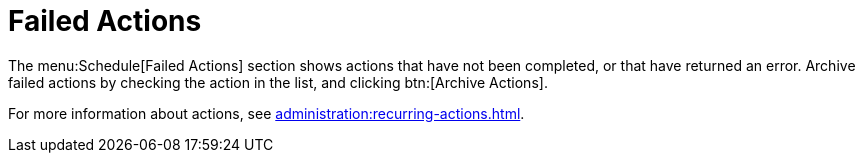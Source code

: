 [[ref.webui.schedule.fail]]
= Failed Actions

The menu:Schedule[Failed Actions] section shows actions that have not been completed, or that have returned an error.
Archive failed actions by checking the action in the list, and clicking btn:[Archive Actions].

For more information about actions, see xref:administration:recurring-actions.adoc[].
